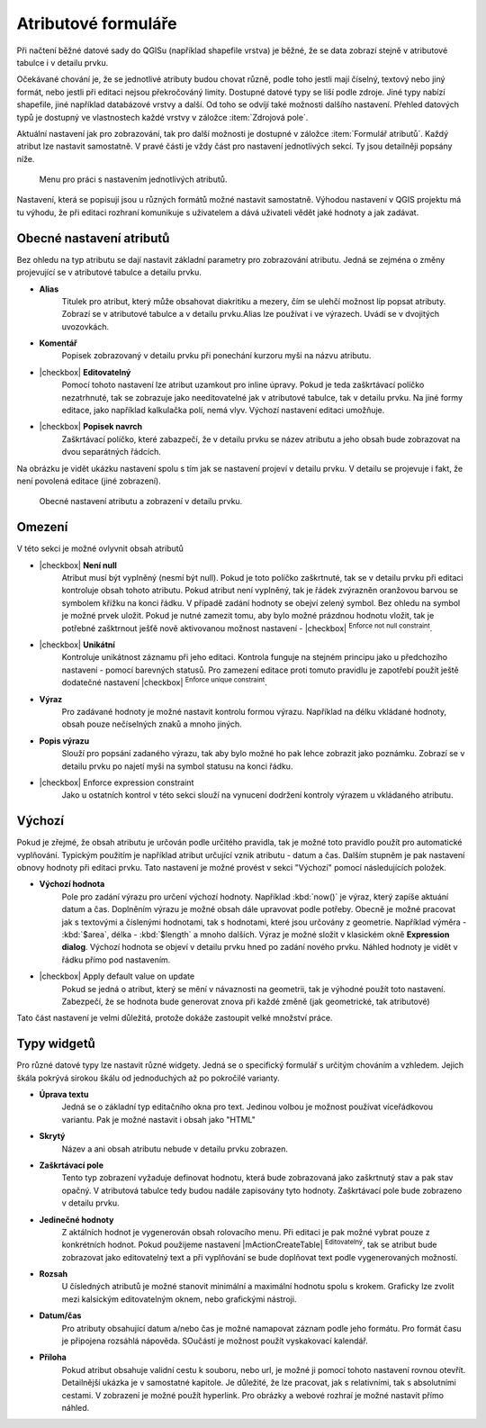 Atributové formuláře
^^^^^^^^^^^^^^^^^^^^

Při načtení běžné datové sady do QGISu (například shapefile vrstva) je běžné,
že se data zobrazí stejně v atributové tabulce i v detailu prvku.

Očekávané chování je, že se jednotlivé atributy budou chovat různě, podle toho
jestli mají číselný, textový nebo jiný formát, nebo jestli při editaci
nejsou překročováný limity.
Dostupné datové typy se liší podle zdroje. Jiné typy nabízí shapefile, jiné 
například databázové vrstvy a další. Od toho se odvíjí také možnosti dalšího
nastavení.
Přehled datových typů je dostupný ve vlastnostech každé vrstvy v záložce
:item:`Zdrojová pole`.

Aktuální nastavení jak pro zobrazování, tak pro další možnosti je dostupné v
záložce :item:`Formulář atributů`. 
Každý atribut lze nastavit samostatně. V pravé části je vždy část pro nastavení
jednotlivých sekcí. Ty jsou detailněji popsány níže.

.. figure:: images/attribute_form_general.png
   :class: medium

   Menu pro práci s nastavením jednotlivých atributů.
   
Nastavení, která se popisují jsou u různých formátů možné nastavit samostatně.
Výhodou nastavení v QGIS projektu má tu výhodu, že při editaci rozhraní
komunikuje s uživatelem a dává uživateli vědět jaké hodnoty a jak zadávat.

Obecné nastavení atributů
=========================

Bez ohledu na typ atributu se dají nastavit základní parametry pro zobrazování
atributu. Jedná se zejména o změny projevující se v atributové tabulce a
detailu prvku.

- **Alias**
   Titulek pro atribut, který může obsahovat diakritiku a mezery, čím se ulehčí
   možnost líp popsat atributy. Zobrazí se v atributové tabulce a v detailu
   prvku.Alias lze používat i ve výrazech. Uvádí se v dvojitých uvozovkách.
- **Komentář** 
   Popisek zobrazovaný v detailu prvku při ponechání kurzoru myši na názvu
   atributu.
- |checkbox| **Editovatelný**
   Pomocí tohoto nastavení lze atribut uzamkout pro inline úpravy. Pokud je teda
   zaškrtávací políčko nezatrhnuté, tak se zobrazuje jako needitovatelné jak v
   atributové tabulce, tak v detailu prvku. Na jiné formy editace, jako
   například kalkulačka polí, nemá vlyv. Výchozí nastavení editaci umožňuje.
- |checkbox| **Popisek navrch** 
   Zaškrtávací políčko, které zabazpečí, že v detailu prvku se název atributu a
   jeho obsah bude zobrazovat na dvou separátných řádcích.  
  
Na obrázku je vidět ukázku nastavení spolu s tím jak se nastavení projeví v
detailu prvku. V detailu se projevuje i fakt, že není povolená editace (jiné
zobrazení).

.. figure:: images/base_settings.png
   :class: large

   Obecné nastavení atributu a zobrazení v detailu prvku.


Omezení
=======

V této sekci je možné ovlyvnit obsah atributů

- |checkbox| **Není null** 
   Atribut musí být vyplněný (nesmí být null). Pokud je toto políčko zaškrtnuté,
   tak se v detailu prvku při editaci kontroluje obsah tohoto atributu. Pokud
   atribut není vyplněný, tak je řádek zvýrazněn oranžovou barvou se symbolem
   křížku na konci řádku. V případě zadání hodnoty se obejví zelený symbol.
   Bez ohledu na symbol je možné prvek uložit. 
   Pokud je nutné zamezit tomu, aby bylo možné prázdnou hodnotu vložit, tak je
   potřebné zašktrnout ješťě nově aktivovanou možnost nastavení -  |checkbox|
   :sup:`Enforce not null constraint`. 
- |checkbox| **Unikátní** 
   Kontroluje unikátnost záznamu při jeho editaci. Kontrola funguje na stejném
   principu jako u předchozího nastavení - pomocí barevných statusů.
   Pro zamezení editace proti tomuto pravidlu je zapotřebí použít ještě
   dodatečné nastavení |checkbox| :sup:`Enforce unique constraint`.
- **Výraz**
   Pro zadávané hodnoty je možné nastavit kontrolu formou výrazu. Například
   na délku vkládané hodnoty, obsah pouze nečíselných znaků a mnoho jiných.
- **Popis výrazu**
   Slouží pro popsání zadaného výrazu, tak aby bylo možné ho pak lehce zobrazit
   jako poznámku. Zobrazí se v detailu prvku po najetí myši na symbol statusu
   na konci řádku.
- |checkbox| Enforce expression constraint
   Jako u ostatních kontrol v této sekci slouží na vynucení dodržení kontroly
   výrazem u vkládaného atributu. 


Výchozí
=======
Pokud je zřejmé, že obsah atributu je určován podle určitého pravidla, tak je
možné toto pravidlo použít pro automatické vyplňování. Typickým použitím je
například atribut určující vznik atributu - datum a čas. Dalším stupněm je pak
nastavení obnovy hodnoty při editaci prvku.
Tato nastavení je možné provést v sekci "Výchozí" pomocí následujících položek.

- **Výchozí hodnota**
   Pole pro zadání výrazu pro určení výchozí hodnoty. Například :kbd:`now()`
   je výraz, který zapíše aktuání datum a čas. Doplněním výrazu  je možné
   obsah dále upravovat podle potřeby. Obecně je možné pracovat jak s textovými
   a číslenými hodnotami, tak s hodnotami, které jsou určovány z geometrie.
   Například výměra - :kbd:`$area`, délka - :kbd:`$length` a mnoho dalších.
   Výraz je možné složit v klasickém okně **Expression dialog**.
   Výchozí hodnota se objeví v detailu prvku hned po zadání nového prvku.
   Náhled hodnoty je vidět v řádku přímo pod nastavením.
- |checkbox| Apply default value on update
   Pokud se jedná o atribut, který se mění v návaznosti na geometrii, tak je
   výhodné použít toto nastavení. Zabezpečí, že se hodnota bude generovat znova
   při každé změně (jak geometrické, tak atributové)
   
Tato část nastavení je velmi důležitá, protože dokáže zastoupit velké množství
práce.
   
   
Typy widgetů
============

Pro různé datové typy lze nastavit různé widgety. Jedná se o specifický
formulář s určitým chováním a vzhledem. Jejich škála pokrývá sirokou škálu
od jednoduchých až po pokročilé varianty.

- **Úprava textu**
   Jedná se o základní typ editačního okna pro text. Jedinou volbou je možnost
   používat víceřádkovou variantu. Pak je možné nastavit i obsah jako \"HTML\"
- **Skrytý**
   Název a ani obsah atributu nebude v detailu prvku zobrazen.
- **Zaškrtávací pole**
   Tento typ zobrazení vyžaduje definovat hodnotu, která bude zobrazovaná jako
   zaškrtnutý stav a pak stav opačný. V atributová tabulce tedy budou nadále
   zapisovány tyto hodnoty. Zaškrtávací pole bude zobrazeno v detailu prvku.
- **Jedinečné hodnoty**
   Z aktálních hodnot je vygenerován obsah rolovacího menu. Při editaci je pak
   možné vybrat pouze z konkrétních hodnot. Pokud použijeme nastavení
   |mActionCreateTable| :sup:`Editovatelný`, tak se atribut bude zobrazovat
   jako editovatelný text a při vyplňování se bude doplňovat text podle
   vygenerovaných možností. 
- **Rozsah**
   U čísledných atributů je možné stanovit minimální a maximální hodnotu spolu
   s krokem. Graficky lze zvolit mezi kalsickým editovatelným oknem, nebo
   grafickými nástroji.
- **Datum/čas**
   Pro atributy obsahující datum a/nebo čas je možné namapovat záznam podle
   jeho formátu. Pro formát času je připojena rozsáhlá nápověda.
   SOučástí je možnost použít vyskakovací kalendář. 
- **Příloha**
   Pokud atribut obsahuje validní cestu k souboru, nebo url, je možné ji pomocí
   tohoto nastavení rovnou otevřít. Detailnější ukázka je v samostatné kapitole.
   Je důležité, že lze pracovat, jak s relativními, tak s absolutními cestami.
   V zobrazení je možné použít hyperlink. Pro obrázky a webové rozhraí je možné
   nastavit přímo náhled.


 



